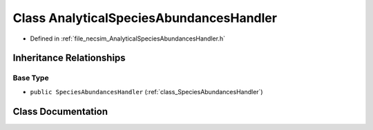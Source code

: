 .. _class_AnalyticalSpeciesAbundancesHandler:

Class AnalyticalSpeciesAbundancesHandler
========================================

- Defined in :ref:`file_necsim_AnalyticalSpeciesAbundancesHandler.h`


Inheritance Relationships
-------------------------

Base Type
*********

- ``public SpeciesAbundancesHandler`` (:ref:`class_SpeciesAbundancesHandler`)


Class Documentation
-------------------


.. doxygenclass:: AnalyticalSpeciesAbundancesHandler
   :members:
   :protected-members:
   :undoc-members: